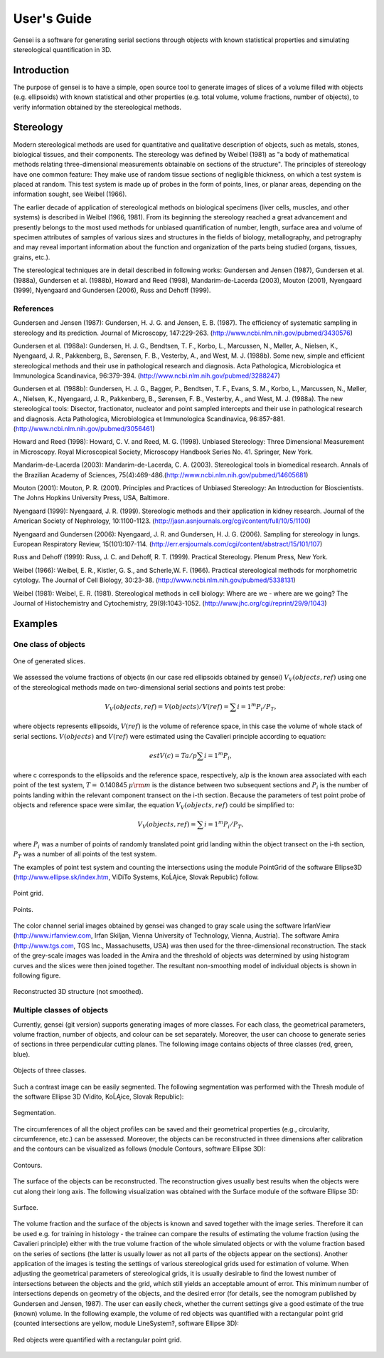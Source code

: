 User's Guide
============

Gensei is a software for generating serial sections through objects with known
statistical properties and simulating stereological quantification in 3D.

Introduction
------------

The purpose of gensei is to have a simple, open source tool to generate images
of slices of a volume filled with objects (e.g. ellipsoids) with known
statistical and other properties (e.g. total volume, volume fractions, number
of objects), to verify information obtained by the stereological methods. 

Stereology
----------

Modern stereological methods are used for quantitative and qualitative
description of objects, such as metals, stones, biological tissues, and their
components. The stereology was defined by Weibel (1981) as "a body of
mathematical methods relating three-dimensional measurements obtainable on
sections of the structure". The principles of stereology have one common
feature: They make use of random tissue sections of negligible thickness, on
which a test system is placed at random. This test system is made up of probes
in the form of points, lines, or planar areas, depending on the information
sought, see Weibel (1966).

The earlier decade of application of stereological methods on biological
specimens (liver cells, muscles, and other systems) is described in Weibel
(1966, 1981). From its beginning the stereology reached a great advancement and
presently belongs to the most used methods for unbiased quantification of
number, length, surface area and volume of specimen attributes of samples of
various sizes and structures in the fields of biology, metallography, and
petrography and may reveal important information about the function and
organization of the parts being studied (organs, tissues, grains, etc.).

The stereological techniques are in detail described in following works:
Gundersen and Jensen (1987), Gundersen et al. (1988a), Gundersen et
al. (1988b), Howard and Reed (1998), Mandarim-de-Lacerda (2003), Mouton (2001),
Nyengaard (1999), Nyengaard and Gundersen (2006), Russ and Dehoff (1999).


References
^^^^^^^^^^
Gundersen and Jensen (1987): Gundersen, H. J. G. and Jensen, E. B. (1987). The
efficiency of systematic sampling in stereology and its prediction. Journal of
Microscopy, 147:229-263. (http://www.ncbi.nlm.nih.gov/pubmed/3430576)

Gundersen et al. (1988a): Gundersen, H. J. G., Bendtsen, T. F., Korbo, L.,
Marcussen, N., Møller, A., Nielsen, K., Nyengaard, J. R., Pakkenberg, B.,
Sørensen, F. B., Vesterby, A., and West, M. J. (1988b). Some new, simple and
efficient stereological methods and their use in pathological research and
diagnosis. Acta Pathologica, Microbiologica et Immunologica Scandinavica,
96:379-394. (http://www.ncbi.nlm.nih.gov/pubmed/3288247)

Gundersen et al. (1988b): Gundersen, H. J. G., Bagger, P., Bendtsen, T. F.,
Evans, S. M., Korbo, L., Marcussen, N., Møller, A., Nielsen, K., Nyengaard,
J. R., Pakkenberg, B., Sørensen, F. B., Vesterby, A., and West,
M. J. (1988a). The new stereological tools: Disector, fractionator, nucleator
and point sampled intercepts and their use in pathological research and
diagnosis. Acta Pathologica, Microbiologica et Immunologica Scandinavica,
96:857-881. (http://www.ncbi.nlm.nih.gov/pubmed/3056461)

Howard and Reed (1998): Howard, C. V. and Reed, M. G. (1998). Unbiased Stereology: Three Dimensional Measurement in Microscopy. Royal Microscopical Society, Microscopy Handbook Series No. 41. Springer, New York.

Mandarim-de-Lacerda (2003): Mandarim-de-Lacerda, C. A. (2003). Stereological
tools in biomedical research. Annals of the Brazilian Academy of Sciences,
75(4):469-486.(http://www.ncbi.nlm.nih.gov/pubmed/14605681)

Mouton (2001): Mouton, P. R. (2001). Principles and Practices of Unbiased
Stereology: An Introduction for Bioscientists. The Johns Hopkins University
Press, USA, Baltimore.

Nyengaard (1999): Nyengaard, J. R. (1999). Stereologic methods and their
application in kidney research. Journal of the American Society of Nephrology,
10:1100-1123. (http://jasn.asnjournals.org/cgi/content/full/10/5/1100)

Nyengaard and Gundersen (2006): Nyengaard, J. R. and Gundersen,
H. J. G. (2006). Sampling for stereology in lungs. European Respiratory Review,
15(101):107-114. (http://err.ersjournals.com/cgi/content/abstract/15/101/107)

Russ and Dehoff (1999): Russ, J. C. and Dehoff, R. T. (1999). Practical
Stereology. Plenum Press, New York.

Weibel (1966): Weibel, E. R., Kistler, G. S., and
Scherle,W. F. (1966). Practical stereological methods for morphometric
cytology. The Journal of Cell Biology,
30:23-38. (http://www.ncbi.nlm.nih.gov/pubmed/5338131)

Weibel (1981): Weibel, E. R. (1981). Stereological methods in cell biology:
Where are we - where are we going? The Journal of Histochemistry and
Cytochemistry,
29(9):1043-1052. (http://www.jhc.org/cgi/reprint/29/9/1043)

Examples
--------

One class of objects
^^^^^^^^^^^^^^^^^^^^

.. figure:: images/examples/slice.05.00_70.png
    :width: 50%
    :align: center
    :alt: One of generated slices.

    One of generated slices.

We assessed the volume fractions of objects (in our case red ellipsoids
obtained by gensei) :math:`V_V(objects,ref)` using one of the stereological
methods made on two-dimensional serial sections and points test probe:

.. math::

    V_V(objects,ref) = V(objects)/V(ref) = \sum{i=1}^m P_i/P_T,

where objects represents ellipsoids, :math:`V(ref)` is the volume of reference
space, in this case the volume of whole stack of serial
sections. :math:`V(objects)` and :math:`V(ref)` were estimated using the
Cavalieri principle according to equation:

.. math::

    estV(c) = T a/p \sum{i=1}^m P_i,

where c corresponds to the ellipsoids and the reference space, respectively,
a/p is the known area associated with each point of the test system, :math:`T=`
0.140845 :math:`\mu{\rm m}` is the distance between two subsequent sections and
:math:`P_i` is the number of points landing within the relevant component
transect on the i-th section. Because the parameters of test point
probe of objects and reference space were similar, the equation
:math:`V_V(objects,ref)` could be simplified to:

.. math::

    V_V(objects,ref) = \sum{i=1}^m P_i/P_T,

where :math:`P_i` was a number of points of randomly translated point grid
landing within the object transect on the i-th section, :math:`P_T` was
a number of all points of the test system.

The examples of point test system and counting the intersections using the
module PointGrid of the software Ellipse3D (http://www.ellipse.sk/index.htm,
ViDiTo Systems, KoĹĄice, Slovak Republic) follow.

.. figure:: images/examples/slice.05.00_70_point_grid.png
    :width: 50%
    :align: center
    :alt: Point grid.

    Point grid.

.. figure:: images/examples/slice.05.00_70_points.png
    :width: 50%
    :align: center
    :alt: Points.

    Points.

The color channel serial images obtained by gensei was changed to gray scale
using the software IrfanView (http://www.irfanview.com, Irfan Skiljan, Vienna
University of Technology, Vienna, Austria). The software Amira
(http://www.tgs.com, TGS Inc., Massachusetts, USA) was then used for the
three-dimensional reconstruction. The stack of the grey-scale images was loaded
in the Amira and the threshold of objects was determined by using histogram
curves and the slices were then joined together. The resultant non-smoothing
model of individual objects is shown in following figure.

.. figure:: images/examples/snapshot.png
    :width: 50%
    :align: center
    :alt: Reconstructed 3D structure (not smoothed).

    Reconstructed 3D structure (not smoothed).

Multiple classes of objects
^^^^^^^^^^^^^^^^^^^^^^^^^^^

Currently, gensei (git version) supports generating images of more classes. For
each class, the geometrical parameters, volume fraction, number of objects, and
colour can be set separately. Moreover, the user can choose to generate series
of sections in three perpendicular cutting planes. The following image contains
objects of three classes (red, green, blue).

.. figure:: images/examples/three_classes/slice.x.14.35_90.png
    :width: 50%
    :align: center
    :alt: Objects of three classes.
    
    Objects of three classes.

Such a contrast image can be easily segmented. The following segmentation was
performed with the Thresh module of the software Ellipse 3D (Vidito, KoĹĄice,
Slovak Republic):

.. figure:: images/examples/three_classes/s_014.png
    :width: 50%
    :align: center
    :alt: Segmentation.

    Segmentation.

The circumferences of all the object profiles can be saved and their
geometrical properties (e.g., circularity, circumference, etc.) can be
assessed. Moreover, the objects can be reconstructed in three dimensions after
calibration and the contours can be visualized as follows (module Contours,
software Ellipse 3D):

.. figure:: images/examples/three_classes/snap2.png 
    :width: 50%
    :align: center
    :alt: Contours.

    Contours.

The surface of the objects can be reconstructed. The reconstruction gives
usually best results when the objects were cut along their long axis. The
following visualization was obtained with the Surface module of the software
Ellipse 3D:

.. figure:: images/examples/three_classes/snap1.png
    :width: 50%
    :align: center
    :alt: Surface.

    Surface.

The volume fraction and the surface of the objects is known and saved together
with the image series. Therefore it can be used e.g. for training in
histology - the trainee can compare the results of estimating the volume
fraction (using the Cavalieri principle) either with the true volume fraction
of the whole simulated objects or with the volume fraction based on the series
of sections (the latter is usually lower as not all parts of the objects appear
on the sections). Another application of the images is testing the settings of
various stereological grids used for estimation of volume. When adjusting the
geometrical parameters of stereological grids, it is usually desirable to find
the lowest number of intersections between the objects and the grid, which
still yields an acceptable amount of error. This minimum number of
intersections depends on geometry of the objects, and the desired error (for
details, see the nomogram published by Gundersen and Jensen, 1987). The user
can easily check, whether the current settings give a good estimate of the true
(known) volume. In the following example, the volume of red objects was
quantified with a rectangular point grid (counted intersections are yellow,
module LineSystem?, software Ellipse 3D):

.. figure:: images/examples/three_classes/snap3.png
    :width: 50%
    :align: center
    :alt: Red objects were quantified with a rectangular point grid.

    Red objects were quantified with a rectangular point grid.

